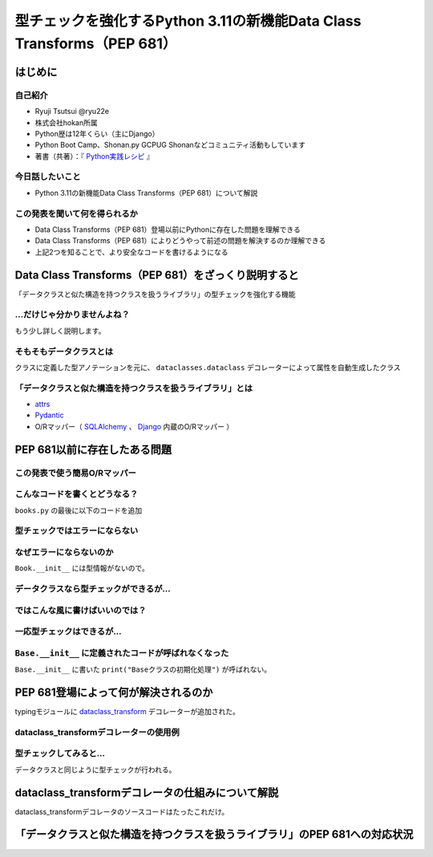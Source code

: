 #######################################################################
型チェックを強化するPython 3.11の新機能Data Class Transforms（PEP 681）
#######################################################################
.. raw:: html

   <a rel="license" href="http://creativecommons.org/licenses/by/4.0/"><img alt="Creative Commons License" style="border-width:0" src="https://i.creativecommons.org/l/by/4.0/88x31.png" /></a><br /><small>This work is licensed under a <a rel="license" href="http://creativecommons.org/licenses/by/4.0/">Creative Commons Attribution 4.0 International License</a>.</small>

はじめに
========

自己紹介
--------

* Ryuji Tsutsui @ryu22e
* 株式会社hokan所属
* Python歴は12年くらい（主にDjango）
* Python Boot Camp、Shonan.py GCPUG Shonanなどコミュニティ活動もしています
* 著書（共著）：『 `Python実践レシピ <https://gihyo.jp/book/2022/978-4-297-12576-9>`_ 』

今日話したいこと
----------------

* Python 3.11の新機能Data Class Transforms（PEP 681）について解説

この発表を聞いて何を得られるか
------------------------------

* Data Class Transforms（PEP 681）登場以前にPythonに存在した問題を理解できる
* Data Class Transforms（PEP 681）によりどうやって前述の問題を解決するのか理解できる
* 上記2つを知ることで、より安全なコードを書けるようになる

Data Class Transforms（PEP 681）をざっくり説明すると
====================================================

「データクラスと似た構造を持つクラスを扱うライブラリ」の型チェックを強化する機能

…だけじゃ分かりませんよね？
---------------------------

もう少し詳しく説明します。

そもそもデータクラスとは
------------------------

クラスに定義した型アノテーションを元に、 ``dataclasses.dataclass`` デコレーターによって属性を自動生成したクラス

.. revealjs-code-block:: python

   from dataclasses import dataclass

   @dataclass
   class Book:
       # ↓型アノテーション
       title: str
       price: int

   book = Book(title="Python実践レシピ", price=2970)
   print(book.title, book.price)
   # price引数の型が間違っているので型チェッカーではエラーになる
   book = Book(title="Python実践レシピ", price="定価2,970円（本体2,700円＋税10%）")
   print(book.title, book.price)

.. revealjs-break::

.. revealjs-code-block:: bash

   $ pyright example.py
   /****/example.py
     /****/example.py:12:40 - error: Argument of type "Literal['定価2,970円（本体2,700円＋税10%）']" cannot be assigned to parameter "price" of type "int" in function "__init__"
       "Literal['定価2,970円（本体2,700円＋税10%）']" is incompatible with "int" (reportGeneralTypeIssues)
   1 error, 0 warnings, 0 informations


「データクラスと似た構造を持つクラスを扱うライブラリ」とは
----------------------------------------------------------

* `attrs <https://www.attrs.org/en/stable/>`_
* `Pydantic <https://docs.pydantic.dev/latest/>`_
* O/Rマッパー（ `SQLAlchemy <https://www.sqlalchemy.org/>`_ 、 `Django <https://docs.djangoproject.com/ja/4.2/>`_ 内蔵のO/Rマッパー ）

PEP 681以前に存在したある問題
=============================

この発表で使う簡易O/Rマッパー
-----------------------------

.. revealjs-code-block:: python

   """orm.py"""
   class Base:
       """リレーショナルデータベースとマッピングさせるクラスの基底クラス"""
       def __init__(self, **kwargs):
           # 具体的な処理内容は省略
           print("Baseクラスの初期化処理")

    class String:
        """文字列フィールド用のクラス"""
        pass

    class Integer:
        """整数フィールド用のクラス"""
        pass

.. revealjs-break::

.. revealjs-code-block:: python

   """使用例(books.py)"""
   from orm import Base, String, Integer

   class Book(Base):
       """書籍を表すクラス"""
       title = String()
       price = Integer()

こんなコードを書くとどうなる？
------------------------------

``books.py`` の最後に以下のコードを追加

.. revealjs-code-block:: python

   book = Book(
       title="Python実践レシピ",
       # priceは整数型なのでこれは間違っている
       price="定価2,970円（本体2,700円＋税10%）",
   )

型チェックではエラーにならない
------------------------------

.. revealjs-code-block:: shell

   $ pyright books.py
   （省略）
   0 errors, 0 warnings, 0 informations
   Completed in 0.512sec
   ✨  Done in 0.86s.

なぜエラーにならないのか
------------------------

``Book.__init__`` には型情報がないので。

.. revealjs-code-block:: shell

   >>> from books import Book
   Baseクラスの初期化処理
   >>> help(Book.__init__)
   Help on function __init__ in module orm:

   __init__(self, **kwargs)
       Initialize self.  See help(type(self)) for accurate signature.
   (END)

データクラスなら型チェックができるが…
-------------------------------------

.. revealjs-code-block:: python

    from dataclasses import dataclass

    @dataclass
    class Book:
        title: str
        price: int

    book = Book(
        title="Python実践レシピ",
        # priceは整数型なのでこれは間違っている
        price="定価2,970円（本体2,700円＋税10%）",
    )

.. revealjs-break::

.. revealjs-code-block:: shell

    $ pyright dataclass_books.py
    （省略）
    /***/dataclass_books.py
      /***/dataclass_books.py:11:11 - error: Argument of type "Literal['定価2,970円（本体2,700円＋税10%）']" cannot be assigned to parameter "price" of type "int" in function "__init__"
        "Literal['定価2,970円（本体2,700円＋税10%）']" is incompatible with "int" (reportGeneralTypeIssues)
    1 error, 0 warnings, 0 informations
    Completed in 0.448sec
    error Command failed with exit code 1.
    info Visit https://yarnpkg.com/en/docs/cli/run for documentation about this command.

ではこんな風に書けばいいのでは？
--------------------------------

.. revealjs-code-block:: python

    from dataclasses import dataclass

    from orm import Base

    @dataclass
    class Book(Base):
        title: str
        price: int

    book = Book(
        title="Python実践レシピ",
        # priceは整数型なのでこれは間違っている
        price="定価2,970円（本体2,700円＋税10%）",
    )

一応型チェックはできるが…
-------------------------

.. revealjs-code-block:: shell

    $ pyright books2.py
    （省略）
    /***/books2.py
      /***/books2.py:13:11 - error: Argument of type "Literal['定価2,970円（本体2,700円＋税10%）']" cannot be assigned to parameter "price" of type "int" in function "__init__"
        "Literal['定価2,970円（本体2,700円＋税10%）']" is incompatible with "int" (reportGeneralTypeIssues)
    1 error, 0 warnings, 0 informations
    Completed in 0.454sec
    error Command failed with exit code 1.

``Base.__init__`` に定義されたコードが呼ばれなくなった
------------------------------------------------------

``Base.__init__`` に書いた ``print("Baseクラスの初期化処理")`` が呼ばれない。

.. revealjs-code-block:: shell

    $ python books2.py

PEP 681登場によって何が解決されるのか
=====================================

typingモジュールに `dataclass_transform <https://docs.python.org/3/library/typing.html#typing.dataclass_transform>`_ デコレーターが追加された。

dataclass_transformデコレーターの使用例
---------------------------------------

.. revealjs-code-block:: python

    """my_orm.py"""
    rom typing import TypeVar, dataclass_transform

    from orm import Integer, String

    T = TypeVar("T")

    @dataclass_transform()
    def create_model(cls: type[T]) -> type[T]:
        """Bookクラスに適用するデコレーター"""
        # クラスの型アノテーションを元にフィールドを追加
        for key, value in cls.__annotations__.items():
            if value is str:
                setattr(cls, key, String())
            elif value is int:
                setattr(cls, key, Integer())
        return cls

.. revealjs-break::

.. revealjs-code-block:: python

    from my_orm import create_model
    from orm import Base

    @create_model
    class Book(Base):
        title: str
        price: int

    book = Book(
        title="Python実践レシピ",
        # priceは整数型なのでこれは間違っている
        price="定価2,970円（本体2,700円＋税10%）",
    )

型チェックしてみると…
---------------------

データクラスと同じように型チェックが行われる。

.. revealjs-code-block:: shell

    $ pyright books4.py
    （省略）
    /***/books4.py
      /***/books4.py:12:11 - error: Argument of type "Literal['定価2,970円（本体2,700円＋税10%）']" cannot be assigned to parameter "price" of type "int" in function "__init__"
        "Literal['定価2,970円（本体2,700円＋税10%）']" is incompatible with "int" (reportGeneralTypeIssues)
    1 error, 0 warnings, 0 informations
    Completed in 0.452sec
    error Command failed with exit code 1.
    info Visit https://yarnpkg.com/en/docs/cli/run for documentation about this command.

dataclass_transformデコレータの仕組みについて解説
=================================================

dataclass_transformデコレータのソースコードはたったこれだけ。

.. revealjs-code-block:: python

    def dataclass_transform(
        *,
        eq_default: bool = True,
        order_default: bool = False,
        kw_only_default: bool = False,
        field_specifiers: tuple[type[Any] | Callable[..., Any], ...] = (),
        **kwargs: Any,
    ) -> Callable[[T], T]:
        def decorator(cls_or_fn):
            cls_or_fn.__dataclass_transform__ = {
                "eq_default": eq_default,
                "order_default": order_default,
                "kw_only_default": kw_only_default,
                "field_specifiers": field_specifiers,
                "kwargs": kwargs,
            }
            return cls_or_fn
        return decorator

「データクラスと似た構造を持つクラスを扱うライブラリ」のPEP 681への対応状況
===========================================================================

